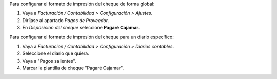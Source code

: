 Para configurar el formato de impresión del cheque de forma global:

#. Vaya a *Facturación / Contabilidad > Configuración > Ajustes*.
#. Diríjase al apartado *Pagos de Proveedor*.
#. En *Disposición del cheque* seleccione **Pagaré Cajamar**.

Para configurar el formato de impresión del cheque para un diario específico:

#. Vaya a *Facturación / Contabilidad > Configuración > Diarios contables*.
#. Seleccione el diario que quiera.
#. Vaya a "Pagos salientes".
#. Marcar la plantilla de cheque "Pagaré Cajamar".
